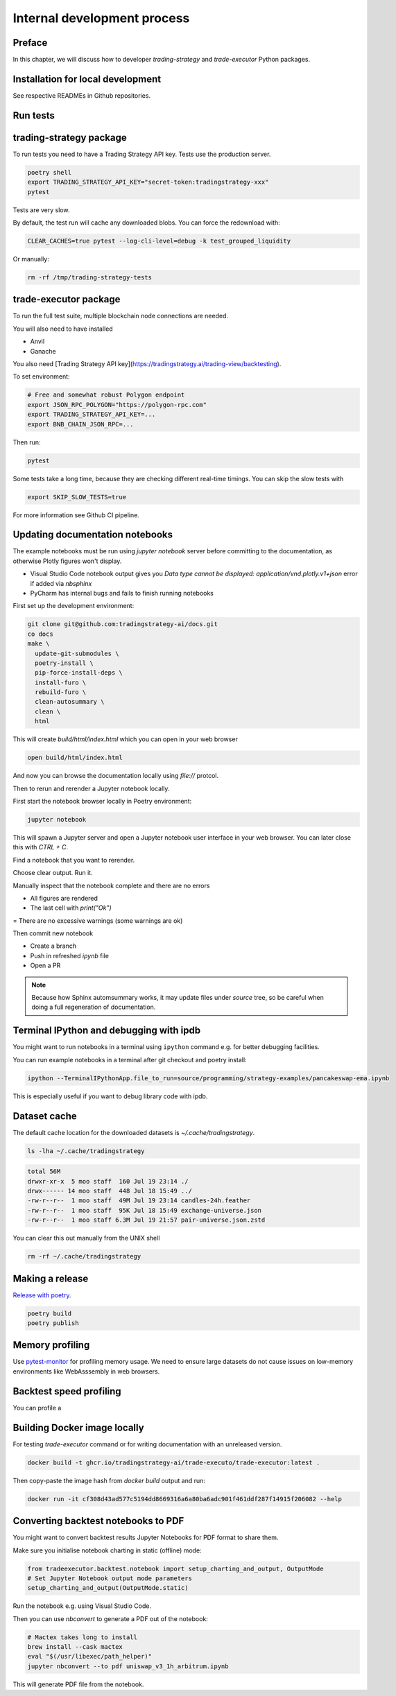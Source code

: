Internal development process
============================

Preface
-------

In this chapter, we will discuss how to developer `trading-strategy`
and `trade-executor` Python packages.

Installation for local development
----------------------------------

See respective READMEs in Github repositories.

Run tests
---------

trading-strategy package
------------------------

To run tests you need to have a Trading Strategy API key. Tests use the production server.

.. code-block:: shell

    poetry shell
    export TRADING_STRATEGY_API_KEY="secret-token:tradingstrategy-xxx"
    pytest

Tests are very slow.

By default, the test run will cache any downloaded blobs. You can force the redownload with:

.. code-block:: shell

    CLEAR_CACHES=true pytest --log-cli-level=debug -k test_grouped_liquidity

Or manually:

.. code-block:: shell

    rm -rf /tmp/trading-strategy-tests

trade-executor package
----------------------

To run the full test suite, multiple blockchain node connections are needed.

You will also need to have installed

* Anvil

* Ganache

You also need [Trading Strategy API key](https://tradingstrategy.ai/trading-view/backtesting).

To set environment:

.. code-block:: shell

    # Free and somewhat robust Polygon endpoint
    export JSON_RPC_POLYGON="https://polygon-rpc.com"
    export TRADING_STRATEGY_API_KEY=...
    export BNB_CHAIN_JSON_RPC=...

Then run:

.. code-block:: shell

    pytest

Some tests take a long time, because they are checking different real-time timings.
You can skip the slow tests with

.. code-block:: shell

    export SKIP_SLOW_TESTS=true

For more information see Github CI pipeline.


Updating documentation notebooks
--------------------------------

The example notebooks must be run using `jupyter notebook` server
before committing to the documentation, as otherwise Plotly figures won't display.

- Visual Studio Code notebook output gives you `Data type cannot be displayed: application/vnd.plotly.v1+json`
  error if added via `nbsphinx`

- PyCharm has internal bugs and fails to finish running notebooks

First set up the development environment:

.. code-block:: shell

    git clone git@github.com:tradingstrategy-ai/docs.git
    co docs
    make \
      update-git-submodules \
      poetry-install \
      pip-force-install-deps \
      install-furo \
      rebuild-furo \
      clean-autosummary \
      clean \
      html

This will create `build/html/index.html` which you can open in your web browser

.. code-block:: shell

    open build/html/index.html

And now you can browse the documentation locally using `file://` protcol.

Then to rerun and rerender a Jupyter notebook locally.

First start the notebook browser locally in Poetry environment:

.. code-block::

    jupyter notebook

This will spawn a Jupyter server and open a Jupyter notebook user interface
in your web browser. You can later close this with `CTRL + C`.

Find a notebook that you want to rerender.

Choose clear output. Run it.

Manually inspect that the notebook complete and there are no errors

- All figures are rendered

- The last cell with `print("Ok")`

= There are no excessive warnings (some warnings are ok)

Then commit new notebook

- Create a branch

- Push in refreshed `ipynb` file

- Open a PR

.. note ::

    Because how Sphinx automsummary works, it may update files under `source` tree, so be careful
    when doing a full regeneration of documentation.

Terminal IPython and debugging with ipdb
----------------------------------------

You might want to run notebooks in a terminal using ``ipython`` command e.g. for better debugging facilities.

You can run example notebooks in a terminal after git checkout and poetry install:

.. code-block:: shell

    ipython --TerminalIPythonApp.file_to_run=source/programming/strategy-examples/pancakeswap-ema.ipynb

This is especially useful if you want to debug library code with ipdb.

Dataset cache
-------------

The default cache location for the downloaded datasets is `~/.cache/tradingstrategy`.

.. code-block:: shell

    ls -lha ~/.cache/tradingstrategy

.. code-block:: text

    total 56M
    drwxr-xr-x  5 moo staff  160 Jul 19 23:14 ./
    drwx------ 14 moo staff  448 Jul 18 15:49 ../
    -rw-r--r--  1 moo staff  49M Jul 19 23:14 candles-24h.feather
    -rw-r--r--  1 moo staff  95K Jul 18 15:49 exchange-universe.json
    -rw-r--r--  1 moo staff 6.3M Jul 19 21:57 pair-universe.json.zstd


You can clear this out manually from the UNIX shell

.. code-block:: shell

    rm -rf ~/.cache/tradingstrategy

Making a release
----------------

`Release with poetry <https://python-poetry.org/docs/cli/>`_.

.. code-block:: shell

    poetry build
    poetry publish

Memory profiling
----------------

Use `pytest-monitor <https://github.com/CFMTech/pytest-monitor>`__ for
profiling memory usage. We need to ensure large datasets
do not cause issues on low-memory environments like WebAsssembly
in web browsers.

Backtest speed profiling
------------------------

You can profile a

Building Docker image locally
-----------------------------

For testing `trade-executor` command or for writing documentation with an unreleased version.

.. code-block:: shell

    docker build -t ghcr.io/tradingstrategy-ai/trade-executo/trade-executor:latest .

Then copy-paste the image hash from `docker build` output and run:

.. code-block:: shell

    docker run -it cf308d43ad577c5194dd8669316a6a80ba6adc901f461ddf287f14915f206082 --help

Converting backtest notebooks to PDF
------------------------------------

You might want to convert backtest results Jupyter Notebooks for PDF format
to share them.

Make sure you initialise notebook charting in static (offline) mode:

.. code-block:: python

    from tradeexecutor.backtest.notebook import setup_charting_and_output, OutputMode
    # Set Jupyter Notebook output mode parameters
    setup_charting_and_output(OutputMode.static)

Run the notebook e.g. using Visual Studio Code.

Then you can use `nbconvert` to generate a PDF out of the notebook:

.. code-block:: shell

    # Mactex takes long to install
    brew install --cask mactex
    eval "$(/usr/libexec/path_helper)"
    jupyter nbconvert --to pdf uniswap_v3_1h_arbitrum.ipynb

This will generate PDF file from the notebook.



